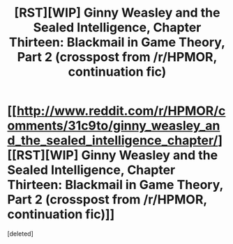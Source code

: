#+TITLE: [RST][WIP] Ginny Weasley and the Sealed Intelligence, Chapter Thirteen: Blackmail in Game Theory, Part 2 (crosspost from /r/HPMOR, continuation fic)

* [[http://www.reddit.com/r/HPMOR/comments/31c9to/ginny_weasley_and_the_sealed_intelligence_chapter/][[RST][WIP] Ginny Weasley and the Sealed Intelligence, Chapter Thirteen: Blackmail in Game Theory, Part 2 (crosspost from /r/HPMOR, continuation fic)]]
:PROPERTIES:
:Score: 0
:DateUnix: 1428087755.0
:DateShort: 2015-Apr-03
:END:
[deleted]

